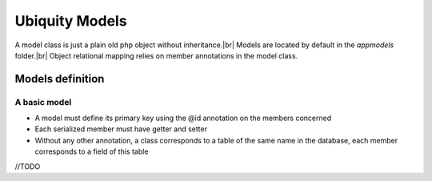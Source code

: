 Ubiquity Models
===============
.. |br| raw:: html

   <br />

A model class is just a plain old php object without inheritance.|br|
Models are located by default in the *app\models* folder.|br|
Object relational mapping relies on member annotations in the model class.

Models definition
-------------------
A basic model
^^^^^^^^^^^^
- A model must define its primary key using the @id annotation on the members concerned
- Each serialized member must have getter and setter
- Without any other annotation, a class corresponds to a table of the same name in the database, each member corresponds to a field of this table

.. code-block:: php
   :linenos:
   :caption: app/controllers/Products.php
    namespace models;
    class Product{
    	/**
    	 * @id
    	*/
    	private $id;
    
    	private $name;
    
    	public function getName(){
    		return $this->name;
    	}
    	public function setName($name){
    		$this->name=$name;
    	}
    }

//TODO